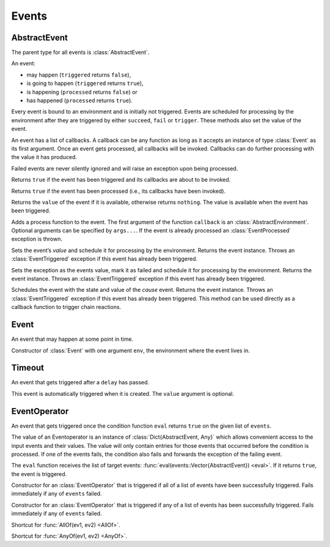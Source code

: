Events
------

AbstractEvent
~~~~~~~~~~~~~

.. type:: AbstractEvent

The parent type for all events is :class:`AbstractEvent`.

An event:

- may happen (``triggered`` returns ``false``),
- is going to happen (``triggered`` returns ``true``),
- is happening (``processed`` returns ``false``) or
- has happened (``processed`` returns ``true``).

Every event is bound to an environment and is initially not triggered. Events are scheduled for processing by the environment after they are triggered by either ``succeed``, ``fail`` or ``trigger``. These methods also set the value of the event.

An event has a list of callbacks. A callback can be any function as long as it accepts an instance of type :class:`Event` as its first argument. Once an event gets processed, all callbacks will be invoked. Callbacks can do further processing with the value it has produced.

Failed events are never silently ignored and will raise an exception upon being processed.

.. function:: triggered(ev::AbstractEvent) -> Bool

Returns ``true`` if the event has been triggered and its callbacks are about to be invoked.

.. function:: processed(ev::AbstractEvent) -> Bool

Returns ``true`` if the event has been processed (i.e., its callbacks have been invoked).

.. function:: value(ev::AbstractEvent) -> Any

Returns the ``value`` of the event if it is available, otherwise returns ``nothing``. The value is available when the event has been triggered.

.. function:: append_callback(ev::AbstractEvent, callback::Function, args...)

Adds a process function to the event. The first argument of the function ``callback`` is an :class:`AbstractEnvironment`. Optional arguments can be specified by ``args...``. If the event is already processed an :class:`EventProcessed` exception is thrown.

.. function:: succeed(ev::AbstractEvent, value=nothing) -> AbstractEvent

Sets the event’s `value` and schedule it for processing by the environment. Returns the event instance. Throws an :class:`EventTriggered` exception if this event has already been triggered.

.. function:: fail(ev::AbstractEvent, exc::Exception) -> AbstractEvent

Sets the exception as the events value, mark it as failed and schedule it for processing by the environment. Returns the event instance. Throws an :class:`EventTriggered` exception if this event has already been triggered.

.. function:: trigger(cause::AbstractEvent, ev::AbstractEvent) -> AbstractEvent

Schedules the event with the state and value of the `cause` event. Returns the event instance. Throws an :class:`EventTriggered` exception if this event has already been triggered.
This method can be used directly as a callback function to trigger chain reactions.


Event
~~~~~

.. type:: Event <: AbstractEvent

An event that may happen at some point in time.

.. function:: Event(env::AbstractEnvironment) -> Event

Constructor of :class:`Event` with one argument ``env``, the environment where the event lives in.


Timeout
~~~~~~~

.. type:: Timeout <: AbstractEvent

An event that gets triggered after a ``delay`` has passed.

.. function:: Timeout(env::AbstractEnvironment, delay::Float64, value=nothing) -> Timeout

This event is automatically triggered when it is created. The ``value`` argument is optional.


EventOperator
~~~~~~~~~~~~~

.. type:: EventOperator <: AbstractEvent

An event that gets triggered once the condition function ``eval`` returns ``true`` on the given list of ``events``.

The value of an Eventoperator is an instance of :class:`Dict{AbstractEvent, Any}` which allows convenient access to the input events and their values. The value will only contain entries for those events that occurred before the condition is processed.
If one of the events fails, the condition also fails and forwards the exception of the failing event.

.. function:: EventOperator(eval::Function, events...) -> EventOperator

The ``eval`` function receives the list of target events: :func:`eval(events::Vector{AbstractEvent}) <eval>`. If it returns ``true``, the event is triggered.

.. function:: AllOf(events...) -> EventOperator

Constructor for an :class:`EventOperator` that is triggered if all of a list of events have been successfully triggered. Fails immediately if any of ``events`` failed.

.. function:: AnyOf(events...) -> EventOperator

Constructor for an :class:`EventOperator` that is triggered if any of a list of events has been successfully triggered. Fails immediately if any of ``events`` failed.

.. function:: (&)(ev1::AbstractEvent, ev2::AbstractEvent) -> EventOperator

Shortcut for :func:`AllOf(ev1, ev2) <AllOf>`.

.. function:: (|)(ev1::AbstractEvent, ev2::AbstractEvent) -> EventOperator

Shortcut for :func:`AnyOf(ev1, ev2) <AnyOf>`.
